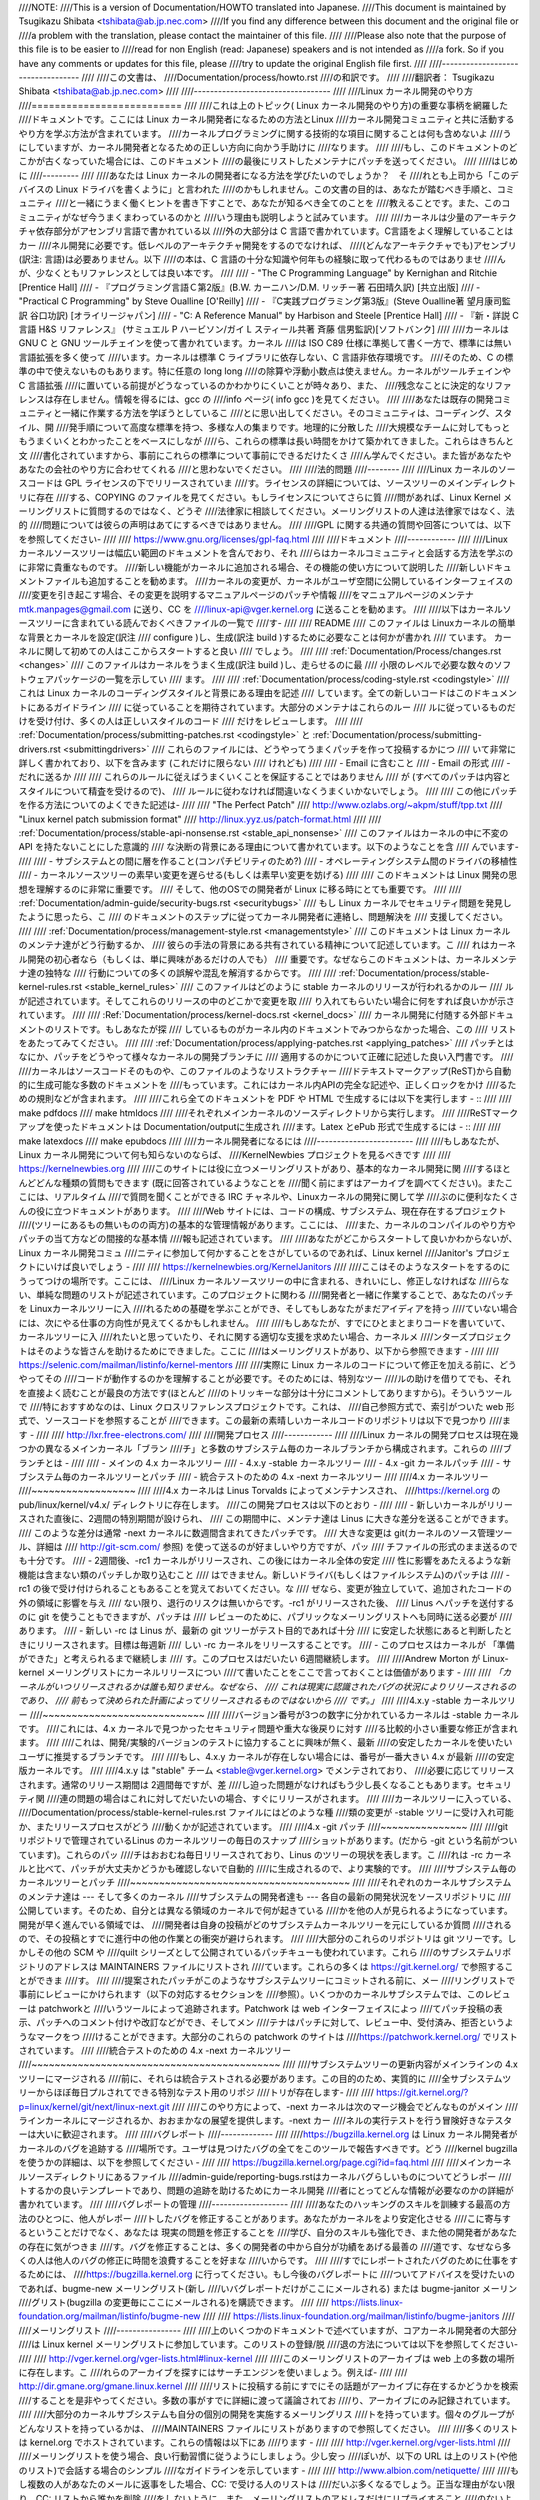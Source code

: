 ////NOTE:
////This is a version of Documentation/HOWTO translated into Japanese.
////This document is maintained by Tsugikazu Shibata <tshibata@ab.jp.nec.com>
////If you find any difference between this document and the original file or
////a problem with the translation, please contact the maintainer of this file.
////
////Please also note that the purpose of this file is to be easier to
////read for non English (read: Japanese) speakers and is not intended as
////a fork. So if you have any comments or updates for this file, please
////try to update the original English file first.
////
////----------------------------------
////
////この文書は、
////Documentation/process/howto.rst
////の和訳です。
////
////翻訳者： Tsugikazu Shibata <tshibata@ab.jp.nec.com>
////
////----------------------------------
////
////Linux カーネル開発のやり方
////==========================
////
////これは上のトピック( Linux カーネル開発のやり方)の重要な事柄を網羅した
////ドキュメントです。ここには Linux カーネル開発者になるための方法とLinux
////カーネル開発コミュニティと共に活動するやり方を学ぶ方法が含まれています。
////カーネルプログラミングに関する技術的な項目に関することは何も含めないよ
////うにしていますが、カーネル開発者となるための正しい方向に向かう手助けに
////なります。
////
////もし、このドキュメントのどこかが古くなっていた場合には、このドキュメント
////の最後にリストしたメンテナにパッチを送ってください。
////
////はじめに
////---------
////
////あなたは Linux カーネルの開発者になる方法を学びたいのでしょうか？　そ
////れとも上司から「このデバイスの Linux ドライバを書くように」と言われた
////のかもしれません。この文書の目的は、あなたが踏むべき手順と、コミュニティ
////と一緒にうまく働くヒントを書き下すことで、あなたが知るべき全てのことを
////教えることです。また、このコミュニティがなぜ今うまくまわっているのかと
////いう理由も説明しようと試みています。
////
////カーネルは少量のアーキテクチャ依存部分がアセンブリ言語で書かれている以
////外の大部分は C 言語で書かれています。C言語をよく理解していることはカー
////ネル開発に必要です。低レベルのアーキテクチャ開発をするのでなければ、
////(どんなアーキテクチャでも)アセンブリ(訳注: 言語)は必要ありません。以下
////の本は、C 言語の十分な知識や何年もの経験に取って代わるものではありませ
////んが、少なくともリファレンスとしては良い本です。
////
//// - "The C Programming Language" by Kernighan and Ritchie [Prentice Hall]
//// - 『プログラミング言語Ｃ第2版』(B.W. カーニハン/D.M. リッチー著 石田晴久訳) [共立出版]
//// - "Practical C Programming" by Steve Oualline [O'Reilly]
//// - 『C実践プログラミング第3版』(Steve Oualline著 望月康司監訳 谷口功訳) [オライリージャパン]
//// - "C:  A Reference Manual" by Harbison and Steele [Prentice Hall]
//// - 『新・詳説 C 言語 H&S リファレンス』 (サミュエル P ハービソン/ガイ L スティール共著 斉藤 信男監訳)[ソフトバンク]
////
////カーネルは GNU C と GNU ツールチェインを使って書かれています。カーネル
////は ISO C89 仕様に準拠して書く一方で、標準には無い言語拡張を多く使って
////います。カーネルは標準 C ライブラリに依存しない、C 言語非依存環境です。
////そのため、C の標準の中で使えないものもあります。特に任意の long long
////の除算や浮動小数点は使えません。カーネルがツールチェインや C 言語拡張
////に置いている前提がどうなっているのかわかりにくいことが時々あり、また、
////残念なことに決定的なリファレンスは存在しません。情報を得るには、gcc の
////info ページ( info gcc )を見てください。
////
////あなたは既存の開発コミュニティと一緒に作業する方法を学ぼうとしているこ
////とに思い出してください。そのコミュニティは、コーディング、スタイル、開
////発手順について高度な標準を持つ、多様な人の集まりです。地理的に分散した
////大規模なチームに対してもっともうまくいくとわかったことをベースにしなが
////ら、これらの標準は長い時間をかけて築かれてきました。これらはきちんと文
////書化されていますから、事前にこれらの標準について事前にできるだけたくさ
////ん学んでください。また皆があなたやあなたの会社のやり方に合わせてくれる
////と思わないでください。
////
////法的問題
////--------
////
////Linux カーネルのソースコードは GPL ライセンスの下でリリースされていま
////す。ライセンスの詳細については、ソースツリーのメインディレクトリに存在
////する、COPYING のファイルを見てください。もしライセンスについてさらに質
////問があれば、Linux Kernel メーリングリストに質問するのではなく、どうぞ
////法律家に相談してください。メーリングリストの人達は法律家ではなく、法的
////問題については彼らの声明はあてにするべきではありません。
////
////GPL に関する共通の質問や回答については、以下を参照してください-
////
////	https://www.gnu.org/licenses/gpl-faq.html
////
////ドキュメント
////------------
////
////Linux カーネルソースツリーは幅広い範囲のドキュメントを含んでおり、それ
////らはカーネルコミュニティと会話する方法を学ぶのに非常に貴重なものです。
////新しい機能がカーネルに追加される場合、その機能の使い方について説明した
////新しいドキュメントファイルも追加することを勧めます。
////カーネルの変更が、カーネルがユーザ空間に公開しているインターフェイスの
////変更を引き起こす場合、その変更を説明するマニュアルページのパッチや情報
////をマニュアルページのメンテナ mtk.manpages@gmail.com に送り、CC を
////linux-api@vger.kernel.org に送ることを勧めます。
////
////以下はカーネルソースツリーに含まれている読んでおくべきファイルの一覧で
////す-
////
////  README
////    このファイルは Linuxカーネルの簡単な背景とカーネルを設定(訳注
////    configure )し、生成(訳注 build )するために必要なことは何かが書かれ
////    ています。 カーネルに関して初めての人はここからスタートすると良い
////    でしょう。
////
////  :ref:`Documentation/Process/changes.rst <changes>`
////    このファイルはカーネルをうまく生成(訳注 build )し、走らせるのに最
////    小限のレベルで必要な数々のソフトウェアパッケージの一覧を示してい
////    ます。
////
////  :ref:`Documentation/process/coding-style.rst <codingstyle>`
////    これは Linux カーネルのコーディングスタイルと背景にある理由を記述
////    しています。全ての新しいコードはこのドキュメントにあるガイドライン
////    に従っていることを期待されています。大部分のメンテナはこれらのルー
////    ルに従っているものだけを受け付け、多くの人は正しいスタイルのコード
////    だけをレビューします。
////
////  :ref:`Documentation/process/submitting-patches.rst <codingstyle>` と :ref:`Documentation/process/submitting-drivers.rst <submittingdrivers>`
////    これらのファイルには、どうやってうまくパッチを作って投稿するかにつ
////    いて非常に詳しく書かれており、以下を含みます (これだけに限らない
////    けれども)
////
////      - Email に含むこと
////      - Email の形式
////      - だれに送るか
////
////    これらのルールに従えばうまくいくことを保証することではありません
////    が (すべてのパッチは内容とスタイルについて精査を受けるので)、
////    ルールに従わなければ間違いなくうまくいかないでしょう。
////
////    この他にパッチを作る方法についてのよくできた記述は-
////
////       "The Perfect Patch"
////		http://www.ozlabs.org/~akpm/stuff/tpp.txt
////       "Linux kernel patch submission format"
////		http://linux.yyz.us/patch-format.html
////
////  :ref:`Documentation/process/stable-api-nonsense.rst <stable_api_nonsense>`
////    このファイルはカーネルの中に不変の API を持たないことにした意識的
////    な決断の背景にある理由について書かれています。以下のようなことを含
////    んでいます-
////
////      - サブシステムとの間に層を作ること(コンパチビリティのため?)
////      - オペレーティングシステム間のドライバの移植性
////      - カーネルソースツリーの素早い変更を遅らせる(もしくは素早い変更を妨げる)
////
////    このドキュメントは Linux 開発の思想を理解するのに非常に重要です。
////    そして、他のOSでの開発者が Linux に移る時にとても重要です。
////
////  :ref:`Documentation/admin-guide/security-bugs.rst <securitybugs>`
////    もし Linux カーネルでセキュリティ問題を発見したように思ったら、こ
////    のドキュメントのステップに従ってカーネル開発者に連絡し、問題解決を
////    支援してください。
////
////  :ref:`Documentation/process/management-style.rst <managementstyle>`
////    このドキュメントは Linux カーネルのメンテナ達がどう行動するか、
////    彼らの手法の背景にある共有されている精神について記述しています。こ
////    れはカーネル開発の初心者なら（もしくは、単に興味があるだけの人でも）
////    重要です。なぜならこのドキュメントは、カーネルメンテナ達の独特な
////    行動についての多くの誤解や混乱を解消するからです。
////
////  :ref:`Documentation/process/stable-kernel-rules.rst <stable_kernel_rules>`
////    このファイルはどのように stable カーネルのリリースが行われるかのルー
////    ルが記述されています。そしてこれらのリリースの中のどこかで変更を取
////    り入れてもらいたい場合に何をすれば良いかが示されています。
////
////  :Ref:`Documentation/process/kernel-docs.rst <kernel_docs>`
////    カーネル開発に付随する外部ドキュメントのリストです。もしあなたが探
////    しているものがカーネル内のドキュメントでみつからなかった場合、この
////    リストをあたってみてください。
////
////  :ref:`Documentation/process/applying-patches.rst <applying_patches>`
////    パッチとはなにか、パッチをどうやって様々なカーネルの開発ブランチに
////    適用するのかについて正確に記述した良い入門書です。
////
////カーネルはソースコードそのものや、このファイルのようなリストラクチャー
////ドテキストマークアップ(ReST)から自動的に生成可能な多数のドキュメントを
////もっています。これにはカーネル内APIの完全な記述や、正しくロックをかけ
////るための規則などが含まれます。
////
////これら全てのドキュメントを PDF や HTML で生成するには以下を実行します - ::
////
////        make pdfdocs
////        make htmldocs
////
////それぞれメインカーネルのソースディレクトリから実行します。
////
////ReSTマークアップを使ったドキュメントは Documentation/outputに生成され
////ます。Latex とePub 形式で生成するには - ::
////
////        make latexdocs
////        make epubdocs
////
////カーネル開発者になるには
////------------------------
////
////もしあなたが、Linux カーネル開発について何も知らないのならば、
////KernelNewbies プロジェクトを見るべきです
////
////	https://kernelnewbies.org
////
////このサイトには役に立つメーリングリストがあり、基本的なカーネル開発に関
////するほとんどどんな種類の質問もできます (既に回答されているようなことを
////聞く前にまずはアーカイブを調べてください)。またここには、リアルタイム
////で質問を聞くことができる IRC チャネルや、Linuxカーネルの開発に関して学
////ぶのに便利なたくさんの役に立つドキュメントがあります。
////
////Web サイトには、コードの構成、サブシステム、現在存在するプロジェクト
////(ツリーにあるもの無いものの両方)の基本的な管理情報があります。ここには、
////また、カーネルのコンパイルのやり方やパッチの当て方などの間接的な基本情
////報も記述されています。
////
////あなたがどこからスタートして良いかわからないが、Linux カーネル開発コミュ
////ニティに参加して何かすることをさがしているのであれば、Linux kernel
////Janitor's プロジェクトにいけば良いでしょう -
////
////        https://kernelnewbies.org/KernelJanitors
////
////ここはそのようなスタートをするのにうってつけの場所です。ここには、
////Linux カーネルソースツリーの中に含まれる、きれいにし、修正しなければな
////らない、単純な問題のリストが記述されています。このプロジェクトに関わる
////開発者と一緒に作業することで、あなたのパッチを Linuxカーネルツリーに入
////れるための基礎を学ぶことができ、そしてもしあなたがまだアイディアを持っ
////ていない場合には、次にやる仕事の方向性が見えてくるかもしれません。
////
////もしあなたが、すでにひとまとまりコードを書いていて、カーネルツリーに入
////れたいと思っていたり、それに関する適切な支援を求めたい場合、カーネルメ
////ンターズプロジェクトはそのような皆さんを助けるためにできました。ここに
////はメーリングリストがあり、以下から参照できます -
////
////	https://selenic.com/mailman/listinfo/kernel-mentors
////
////実際に Linux カーネルのコードについて修正を加える前に、どうやってその
////コードが動作するのかを理解することが必要です。そのためには、特別なツー
////ルの助けを借りてでも、それを直接よく読むことが最良の方法です(ほとんど
////のトリッキーな部分は十分にコメントしてありますから)。そういうツールで
////特におすすめなのは、Linux クロスリファレンスプロジェクトです。これは、
////自己参照方式で、索引がついた web 形式で、ソースコードを参照することが
////できます。この最新の素晴しいカーネルコードのリポジトリは以下で見つかり
////ます -
////
////	http://lxr.free-electrons.com/
////
////開発プロセス
////------------
////
////Linux カーネルの開発プロセスは現在幾つかの異なるメインカーネル「ブラン
////チ」と多数のサブシステム毎のカーネルブランチから構成されます。これらの
////ブランチとは -
////
////  - メインの 4.x カーネルツリー
////  - 4.x.y -stable カーネルツリー
////  - 4.x -git カーネルパッチ
////  - サブシステム毎のカーネルツリーとパッチ
////  - 統合テストのための 4.x -next カーネルツリー
////
////4.x カーネルツリー
////~~~~~~~~~~~~~~~~~~
////
////4.x カーネルは Linus Torvalds によってメンテナンスされ、
////https://kernel.org の pub/linux/kernel/v4.x/ ディレクトリに存在します。
////この開発プロセスは以下のとおり -
////
////  - 新しいカーネルがリリースされた直後に、2週間の特別期間が設けられ、
////    この期間中に、メンテナ達は Linus に大きな差分を送ることができます。
////    このような差分は通常 -next カーネルに数週間含まれてきたパッチです。
////    大きな変更は git(カーネルのソース管理ツール、詳細は
////    http://git-scm.com/ 参照) を使って送るのが好ましいやり方ですが、パッ
////    チファイルの形式のまま送るのでも十分です。
////  - 2週間後、-rc1 カーネルがリリースされ、この後にはカーネル全体の安定
////    性に影響をあたえるような新機能は含まない類のパッチしか取り込むこと
////    はできません。新しいドライバ(もしくはファイルシステム)のパッチは
////    -rc1 の後で受け付けられることもあることを覚えておいてください。な
////    ぜなら、変更が独立していて、追加されたコードの外の領域に影響を与え
////    ない限り、退行のリスクは無いからです。-rc1 がリリースされた後、
////    Linus へパッチを送付するのに git を使うこともできますが、パッチは
////    レビューのために、パブリックなメーリングリストへも同時に送る必要が
////    あります。
////  - 新しい -rc は Linus が、最新の git ツリーがテスト目的であれば十分
////    に安定した状態にあると判断したときにリリースされます。目標は毎週新
////    しい -rc カーネルをリリースすることです。
////  - このプロセスはカーネルが 「準備ができた」と考えられるまで継続しま
////    す。このプロセスはだいたい 6週間継続します。
////
////Andrew Morton が Linux-kernel メーリングリストにカーネルリリースについ
////て書いたことをここで言っておくことは価値があります -
////
////        *「カーネルがいつリリースされるかは誰も知りません。なぜなら、
////        これは現実に認識されたバグの状況によりリリースされるのであり、
////        前もって決められた計画によってリリースされるものではないから
////        です。」*
////
////4.x.y -stable カーネルツリー
////~~~~~~~~~~~~~~~~~~~~~~~~~~~~
////
////バージョン番号が3つの数字に分かれているカーネルは -stable カーネルです。
////これには、4.x カーネルで見つかったセキュリティ問題や重大な後戻りに対す
////る比較的小さい重要な修正が含まれます。
////
////これは、開発/実験的バージョンのテストに協力することに興味が無く、最新
////の安定したカーネルを使いたいユーザに推奨するブランチです。
////
////もし、4.x.y カーネルが存在しない場合には、番号が一番大きい 4.x が最新
////の安定版カーネルです。
////
////4.x.y は "stable" チーム <stable@vger.kernel.org> でメンテされており、
////必要に応じてリリースされます。通常のリリース期間は 2週間毎ですが、差
////し迫った問題がなければもう少し長くなることもあります。セキュリティ関
////連の問題の場合はこれに対してだいたいの場合、すぐにリリースがされます。
////
////カーネルツリーに入っている、
////Documentation/process/stable-kernel-rules.rst ファイルにはどのような種
////類の変更が -stable ツリーに受け入れ可能か、またリリースプロセスがどう
////動くかが記述されています。
////
////4.x -git パッチ
////~~~~~~~~~~~~~~~
////
////git リポジトリで管理されているLinus のカーネルツリーの毎日のスナップ
////ショットがあります。(だから -git という名前がついています)。これらのパッ
////チはおおむね毎日リリースされており、Linus のツリーの現状を表します。こ
////れは -rc カーネルと比べて、パッチが大丈夫かどうかも確認しないで自動的
////に生成されるので、より実験的です。
////
////サブシステム毎のカーネルツリーとパッチ
////~~~~~~~~~~~~~~~~~~~~~~~~~~~~~~~~~~~~~~
////
////それぞれのカーネルサブシステムのメンテナ達は --- そして多くのカーネル
////サブシステムの開発者達も --- 各自の最新の開発状況をソースリポジトリに
////公開しています。そのため、自分とは異なる領域のカーネルで何が起きている
////かを他の人が見られるようになっています。開発が早く進んでいる領域では、
////開発者は自身の投稿がどのサブシステムカーネルツリーを元にしているか質問
////されるので、その投稿とすでに進行中の他の作業との衝突が避けられます。
////
////大部分のこれらのリポジトリは git ツリーです。しかしその他の SCM や
////quilt シリーズとして公開されているパッチキューも使われています。これら
////のサブシステムリポジトリのアドレスは MAINTAINERS ファイルにリストされ
////ています。これらの多くは https://git.kernel.org/ で参照することができま
////す。
////
////提案されたパッチがこのようなサブシステムツリーにコミットされる前に、メー
////リングリストで事前にレビューにかけられます（以下の対応するセクションを
////参照）。いくつかのカーネルサブシステムでは、このレビューは patchworkと
////いうツールによって追跡されます。Patchwork は web インターフェイスによっ
////てパッチ投稿の表示、パッチへのコメント付けや改訂などができ、そしてメン
////テナはパッチに対して、レビュー中、受付済み、拒否というようなマークをつ
////けることができます。大部分のこれらの patchwork のサイトは
////https://patchwork.kernel.org/ でリストされています。
////
////統合テストのための 4.x -next カーネルツリー
////~~~~~~~~~~~~~~~~~~~~~~~~~~~~~~~~~~~~~~~~~~~
////
////サブシステムツリーの更新内容がメインラインの 4.x ツリーにマージされる
////前に、それらは統合テストされる必要があります。この目的のため、実質的に
////全サブシステムツリーからほぼ毎日プルされてできる特別なテスト用のリポジ
////トリが存在します-
////
////       https://git.kernel.org/?p=linux/kernel/git/next/linux-next.git
////
////このやり方によって、-next カーネルは次のマージ機会でどんなものがメイン
////ラインカーネルにマージされるか、おおまかなの展望を提供します。-next カー
////ネルの実行テストを行う冒険好きなテスターは大いに歓迎されます。
////
////バグレポート
////-------------
////
////https://bugzilla.kernel.org は Linux カーネル開発者がカーネルのバグを追跡する
////場所です。ユーザは見つけたバグの全てをこのツールで報告すべきです。どう
////kernel bugzilla を使うかの詳細は、以下を参照してください -
////
////	https://bugzilla.kernel.org/page.cgi?id=faq.html
////
////メインカーネルソースディレクトリにあるファイル
////admin-guide/reporting-bugs.rstはカーネルバグらしいものについてどうレポー
////トするかの良いテンプレートであり、問題の追跡を助けるためにカーネル開発
////者にとってどんな情報が必要なのかの詳細が書かれています。
////
////バグレポートの管理
////-------------------
////
////あなたのハッキングのスキルを訓練する最高の方法のひとつに、他人がレポー
////トしたバグを修正することがあります。あなたがカーネルをより安定化させる
////こに寄与するということだけでなく、あなたは 現実の問題を修正することを
////学び、自分のスキルも強化でき、また他の開発者があなたの存在に気がつきま
////す。バグを修正することは、多くの開発者の中から自分が功績をあげる最善の
////道です、なぜなら多くの人は他人のバグの修正に時間を浪費することを好まな
////いからです。
////
////すでにレポートされたバグのために仕事をするためには、
////https://bugzilla.kernel.org に行ってください。もし今後のバグレポートに
////ついてアドバイスを受けたいのであれば、bugme-new メーリングリスト(新し
////いバグレポートだけがここにメールされる) または bugme-janitor メーリン
////グリスト(bugzilla の変更毎にここにメールされる)を購読できます。
////
////	https://lists.linux-foundation.org/mailman/listinfo/bugme-new
////
////	https://lists.linux-foundation.org/mailman/listinfo/bugme-janitors
////
////メーリングリスト
////----------------
////
////上のいくつかのドキュメントで述べていますが、コアカーネル開発者の大部分
////は Linux kernel メーリングリストに参加しています。このリストの登録/脱
////退の方法については以下を参照してください-
////
////	http://vger.kernel.org/vger-lists.html#linux-kernel
////
////このメーリングリストのアーカイブは web 上の多数の場所に存在します。こ
////れらのアーカイブを探すにはサーチエンジンを使いましょう。例えば-
////
////	http://dir.gmane.org/gmane.linux.kernel
////
////リストに投稿する前にすでにその話題がアーカイブに存在するかどうかを検索
////することを是非やってください。多数の事がすでに詳細に渡って議論されてお
////り、アーカイブにのみ記録されています。
////
////大部分のカーネルサブシステムも自分の個別の開発を実施するメーリングリス
////トを持っています。個々のグループがどんなリストを持っているかは、
////MAINTAINERS ファイルにリストがありますので参照してください。
////
////多くのリストは kernel.org でホストされています。これらの情報は以下にあ
////ります -
////
////	http://vger.kernel.org/vger-lists.html
////
////メーリングリストを使う場合、良い行動習慣に従うようにしましょう。少し安っ
////ぽいが、以下の URL は上のリスト(や他のリスト)で会話する場合のシンプル
////なガイドラインを示しています -
////
////	http://www.albion.com/netiquette/
////
////もし複数の人があなたのメールに返事をした場合、CC: で受ける人のリストは
////だいぶ多くなるでしょう。正当な理由がない限り、CC: リストから誰かを削除
////をしないように、また、メーリングリストのアドレスだけにリプライすること
////のないようにしましょう。1つは送信者から、もう1つはリストからのように、
////メールを2回受けることになってもそれに慣れ、しゃれたメールヘッダーを追
////加してこの状態を変えようとしないように。人々はそのようなことは好みませ
////ん。
////
////今までのメールでのやりとりとその間のあなたの発言はそのまま残し、
////"John Kernelhacker wrote ...:" の行をあなたのリプライの先頭行にして、
////メールの先頭でなく、各引用行の間にあなたの言いたいことを追加するべきで
////す。
////
////もしパッチをメールに付ける場合は、
////Documentation/process/submitting-patches.rst に提示されているように、そ
////れは プレーンな可読テキストにすることを忘れないようにしましょう。カー
////ネル開発者は 添付や圧縮したパッチを扱いたがりません。彼らはあなたのパッ
////チの行毎にコメントを入れたいので、そうするしかありません。あなたのメー
////ルプログラムが空白やタブを圧縮しないように確認しましょう。最初の良いテ
////ストとしては、自分にメールを送ってみて、そのパッチを自分で当ててみるこ
////とです。もしそれがうまく行かないなら、あなたのメールプログラムを直して
////もらうか、正しく動くように変えるべきです。
////
////何をおいても、他の購読者に対する敬意を表すことを忘れないでください。
////
////コミュニティと共に働くこと
////--------------------------
////
////カーネルコミュニティのゴールは可能なかぎり最高のカーネルを提供すること
////です。あなたがパッチを受け入れてもらうために投稿した場合、それは、技術
////的メリットだけがレビューされます。その際、あなたは何を予想すべきでしょ
////うか?
////
////  - 批判
////  - コメント
////  - 変更の要求
////  - パッチの正当性の証明要求
////  - 沈黙
////
////思い出してください、これはあなたのパッチをカーネルに入れる話です。あな
////たは、あなたのパッチに対する批判とコメントを受け入れるべきで、それらを
////技術的レベルで評価して、パッチを再作成するか、なぜそれらの変更をすべき
////でないかを明確で簡潔な理由の説明を提供してください。もし、あなたのパッ
////チに何も反応がない場合、たまにはメールの山に埋もれて見逃され、あなたの
////投稿が忘れられてしまうこともあるので、数日待って再度投稿してください。
////
////あなたがやるべきでないことは?
////
////  - 質問なしにあなたのパッチが受け入れられると想像すること
////  - 守りに入ること
////  - コメントを無視すること
////  - 要求された変更を何もしないでパッチを出し直すこと
////
////可能な限り最高の技術的解決を求めているコミュニティでは、パッチがどのく
////らい有益なのかについては常に異なる意見があります。あなたは協調的である
////べきですし、また、あなたのアイディアをカーネルに対してうまく合わせるよ
////うにすることが望まれています。もしくは、最低限あなたのアイディアがそれ
////だけの価値があるとすすんで証明するようにしなければなりません。
////正しい解決に向かって進もうという意志がある限り、間違うことがあっても許
////容されることを忘れないでください。
////
////あなたの最初のパッチに単に 1ダースもの修正を求めるリストの返答になるこ
////とも普通のことです。これはあなたのパッチが受け入れられないということで
////は **ありません**、そしてあなた自身に反対することを意味するのでも **あ
////りません**。単に自分のパッチに対して指摘された問題を全て修正して再送す
////れば良いのです。
////
////
////カーネルコミュニティと企業組織のちがい
////-----------------------------------------------------------------
////
////カーネルコミュニティは大部分の伝統的な会社の開発環境とは異ったやり方で
////動いています。以下は問題を避けるためにできると良いことのリストです。
////
////  あなたの提案する変更について言うときのうまい言い方 -
////
////    - "これは複数の問題を解決します"
////    - "これは2000行のコードを削除します"
////    - "以下のパッチは、私が言おうとしていることを説明するものです"
////    - "私はこれを5つの異なるアーキテクチャでテストしたのですが..."
////    - "以下は一連の小さなパッチ群ですが..."
////    - "これは典型的なマシンでの性能を向上させます..."
////
////  やめた方が良い悪い言い方 -
////
////    - "このやり方で AIX/ptx/Solaris ではできたので、できるはずだ..."
////    - "私はこれを20年もの間やってきた、だから..."
////    - "これは私の会社が金儲けをするために必要だ"
////    - "これは我々のエンタープライズ向け商品ラインのためである"
////    - "これは私が自分のアイディアを記述した、1000ページの設計資料である"
////    - "私はこれについて、6ケ月作業している..."
////    - "以下は ... に関する5000行のパッチです"
////    - "私は現在のぐちゃぐちゃを全部書き直した、それが以下です..."
////    - "私は〆切がある、そのためこのパッチは今すぐ適用される必要がある"
////
////カーネルコミュニティが大部分の伝統的なソフトウェアエンジニアリングの労
////働環境と異なるもう一つの点は、やりとりに顔を合わせないということです。
////email と irc を第一のコミュニケーションの形とする一つの利点は、性別や
////民族の差別がないことです。Linux カーネルの職場環境は女性や少数民族を受
////容します。なぜなら、email アドレスによってのみあなたが認識されるからで
////す。
////国際的な側面からも活動領域を均等にするようにします。なぜならば、あなた
////は人の名前で性別を想像できないからです。ある男性が アンドレアという名
////前で、女性の名前は パット かもしれません (訳注 Andrea は米国では女性、
////それ以外(欧州など)では男性名として使われることが多い。同様に、Pat は
////Patricia (主に女性名)や Patrick (主に男性名)の略称)。
////Linux カーネルの活動をして、意見を表明したことがある大部分の女性は、前
////向きな経験をもっています。
////
////言葉の壁は英語が得意でない一部の人には問題になります。メーリングリスト
////の中で、きちんとアイディアを交換するには、相当うまく英語を操れる必要が
////あることもあります。そのため、自分のメールを送る前に英語で意味が通じて
////いるかをチェックすることをお薦めします。
////
////変更を分割する
////--------------
////
////Linux カーネルコミュニティは、一度に大量のコードの塊を喜んで受容するこ
////とはありません。変更は正確に説明される必要があり、議論され、小さい、個
////別の部分に分割する必要があります。これはこれまで多くの会社がやり慣れて
////きたことと全く正反対のことです。あなたのプロポーザルは、開発プロセスのと
////ても早い段階から紹介されるべきです。そうすれば あなたは自分のやってい
////ることにフィードバックを得られます。これは、コミュニティからみれば、あ
////なたが彼らと一緒にやっているように感じられ、単にあなたの提案する機能の
////ゴミ捨て場として使っているのではない、と感じられるでしょう。
////しかし、一度に 50 もの email をメーリングリストに送りつけるようなことは
////やってはいけません、あなたのパッチ群はいつもどんな時でもそれよりは小さ
////くなければなりません。
////
////パッチを分割する理由は以下 -
////
////1) 小さいパッチはあなたのパッチが適用される見込みを大きくします、カー
////   ネルの人達はパッチが正しいかどうかを確認する時間や労力をかけないか
////   らです。5行のパッチはメンテナがたった1秒見るだけで適用できます。
////   しかし、500行のパッチは、正しいことをレビューするのに数時間かかるか
////   もしれません(時間はパッチのサイズなどにより指数関数に比例してかかり
////   ます)
////
////   小さいパッチは何かあったときにデバッグもとても簡単になります。パッ
////   チを1個1個取り除くのは、とても大きなパッチを当てた後に(かつ、何かお
////   かしくなった後で)解剖するのに比べればとても簡単です。
////
////2) 小さいパッチを送るだけでなく、送るまえに、書き直して、シンプルにす
////   る(もしくは、単に順番を変えるだけでも)ことも、とても重要です。
////
////以下はカーネル開発者の Al Viro のたとえ話です -
////
////        *"生徒の数学の宿題を採点する先生のことを考えてみてください、
////        先生は生徒が解に到達するまでの試行錯誤を見たいとは思わないでし
////        ょう。先生は簡潔な最高の解を見たいのです。良い生徒はこれを知っ
////        ており、そして最終解の前の中間作業を提出することは決してないの
////        です*
////
////        *カーネル開発でもこれは同じです。メンテナ達とレビューア達は、
////        問題を解決する解の背後になる思考プロセスを見たいとは思いません。
////        彼らは単純であざやかな解決方法を見たいのです。"*
////
////あざやかな解を説明するのと、コミュニティと共に仕事をし、未解決の仕事を
////議論することのバランスをキープするのは難しいかもしれません。ですから、
////開発プロセスの早期段階で改善のためのフィードバックをもらうようにするの
////も良いですが、変更点を小さい部分に分割して全体ではまだ完成していない仕
////事を(部分的に)取り込んでもらえるようにすることも良いことです。
////
////また、でき上がっていないものや、"将来直す" ようなパッチを、本流に含め
////てもらうように送っても、それは受け付けられないことを理解してください。
////
////あなたの変更を正当化する
////------------------------
////
////あなたのパッチを分割するのと同時に、なぜその変更を追加しなければならな
////いかを Linux コミュニティに知らせることはとても重要です。新機能は必要
////性と有用性で正当化されなければなりません。
////
////あなたの変更を説明する
////----------------------
////
////あなたのパッチを送付する場合には、メールの中のテキストで何を言うかにつ
////いて、特別に注意を払ってください。この情報はパッチの ChangeLog に使わ
////れ、いつも皆がみられるように保管されます。これは次のような項目を含め、
////パッチを完全に記述するべきです -
////
////  - なぜ変更が必要か
////  - パッチ全体の設計アプローチ
////  - 実装の詳細
////  - テスト結果
////
////これについて全てがどのようにあるべきかについての詳細は、以下のドキュメ
////ントの ChangeLog セクションを見てください -
////
////  "The Perfect Patch"
////      http://www.ozlabs.org/~akpm/stuff/tpp.txt
////
////これらはどれも、実行することが時にはとても困難です。これらの例を完璧に
////実施するには数年かかるかもしれません。これは継続的な改善のプロセスであ
////り、多くの忍耐と決意を必要とするものです。でも諦めないで、実現は可能で
////す。多数の人がすでにできていますし、彼らも最初はあなたと同じところから
////スタートしたのですから。
////
////
////
////
////----------
////
////Paolo Ciarrocchi に感謝、彼は彼の書いた "Development Process"
////(https://lwn.net/Articles/94386/) セクションをこのテキストの原型にする
////ことを許可してくれました。Rundy Dunlap と Gerrit Huizenga はメーリング
////リストでやるべきこととやってはいけないことのリストを提供してくれました。
////以下の人々のレビュー、コメント、貢献に感謝。
////Pat Mochel, Hanna Linder, Randy Dunlap, Kay Sievers,
////Vojtech Pavlik, Jan Kara, Josh Boyer, Kees Cook, Andrew Morton, Andi
////Kleen, Vadim Lobanov, Jesper Juhl, Adrian Bunk, Keri Harris, Frans Pop,
////David A. Wheeler, Junio Hamano, Michael Kerrisk, と Alex Shepard
////彼らの支援なしでは、このドキュメントはできなかったでしょう。
////
////
////
////Maintainer: Greg Kroah-Hartman <greg@kroah.com>
